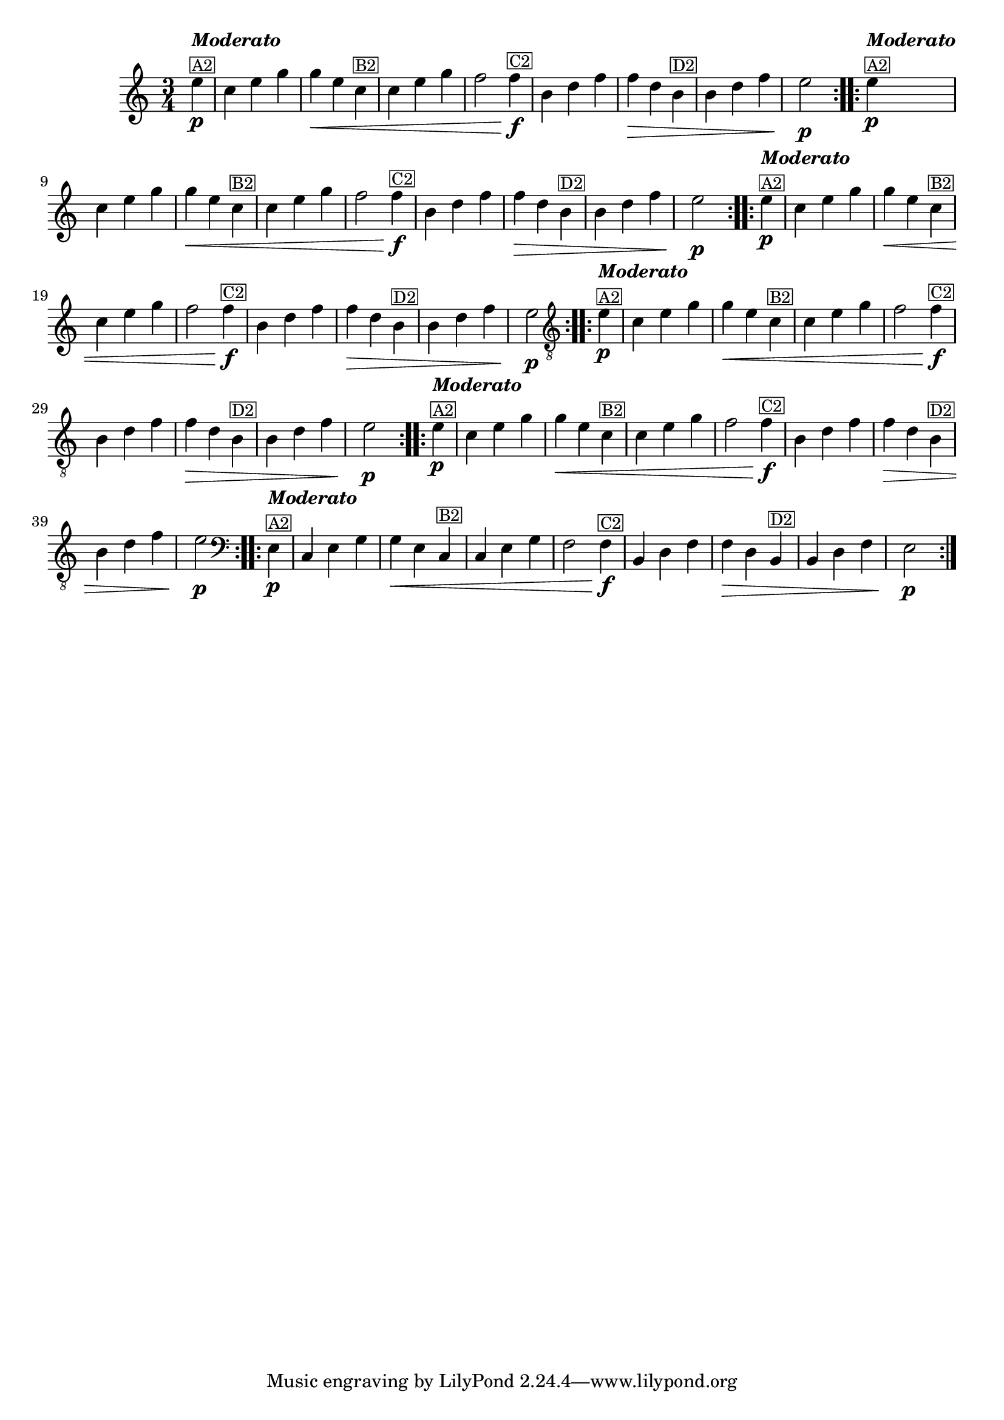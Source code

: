 % -*- coding: utf-8 -*-
\version "2.16.0"

%%\header { texidoc="Vairações sobra A Mucama"}

\relative c''{
  \time 3/4
  \partial 4*1 
  \key c \major

  %% CAVAQUINHO - BANJO
  \tag #'cv {
    \repeat volta 2 { 
      e4\p^\markup {\column {\italic {\bold "Moderato"} \small {\box{A2}}}} 
      c e g 
      g\< e c^\markup{\small \box {B2}} 
      c e g 
      f2 f4\f^\markup{\small \box {C2}} 
      b, d f 
      f\> d b^\markup{\small \box {D2}} 
      b d f 
      e2\p
    }
  }

  %% BANDOLIM
  \tag #'bd {
    \repeat volta 2 { 
      e4\p^\markup {\column {\italic {\bold "Moderato"} \small {\box{A2}}}} 
      c e g 
      g\< e c^\markup{\small \box {B2}} 
      c e g 
      f2 f4\f^\markup{\small \box {C2}} 
      b, d f 
      f\> d b^\markup{\small \box {D2}} 
      b d f 
      e2\p
    }
  }

  %% VIOLA
  \tag #'va {
    \repeat volta 2 { 
      e4\p^\markup {\column {\italic {\bold "Moderato"} \small {\box{A2}}}} 
      c e g 
      g\< e c^\markup{\small \box {B2}} 
      c e g 
      f2 f4\f^\markup{\small \box {C2}} 
      b, d f 
      f\> d b^\markup{\small \box {D2}} 
      b d f 
      e2\p
    }
  }

  %% VIOLÃO TENOR
  \tag #'vt {
    \clef "G_8"
    \repeat volta 2 { 
      e,4\p^\markup {\column {\italic {\bold "Moderato"} \small {\box{A2}}}} 
      c e g 
      g\< e c^\markup{\small \box {B2}} 
      c e g 
      f2 f4\f^\markup{\small \box {C2}} 
      b, d f 
      f\> d b^\markup{\small \box {D2}} 
      b d f 
      e2\p
    }
  }

  %% VIOLÃO
  \tag #'vi {
    \clef "G_8"
    \repeat volta 2 { 
      e4\p^\markup {\column {\italic {\bold "Moderato"} \small {\box{A2}}}} 
      c e g 
      g\< e c^\markup{\small \box {B2}} 
      c e g 
      f2 f4\f^\markup{\small \box {C2}} 
      b, d f 
      f\> d b^\markup{\small \box {D2}} 
      b d f 
      e2\p
    }
  }

  %% BAIXO - BAIXOLÃO
  \tag #'bx {
    \relative c {
      \clef bass
      \repeat volta 2 { 
      e4\p^\markup {\column {\italic {\bold "Moderato"} \small {\box{A2}}}} 
      c e g 
      g\< e c^\markup{\small \box {B2}} 
      c e g 
      f2 f4\f^\markup{\small \box {C2}} 
      b, d f 
      f\> d b^\markup{\small \box {D2}} 
      b d f 
      e2\p
      }
    }
  }


  %% END DOCUMENT
}
